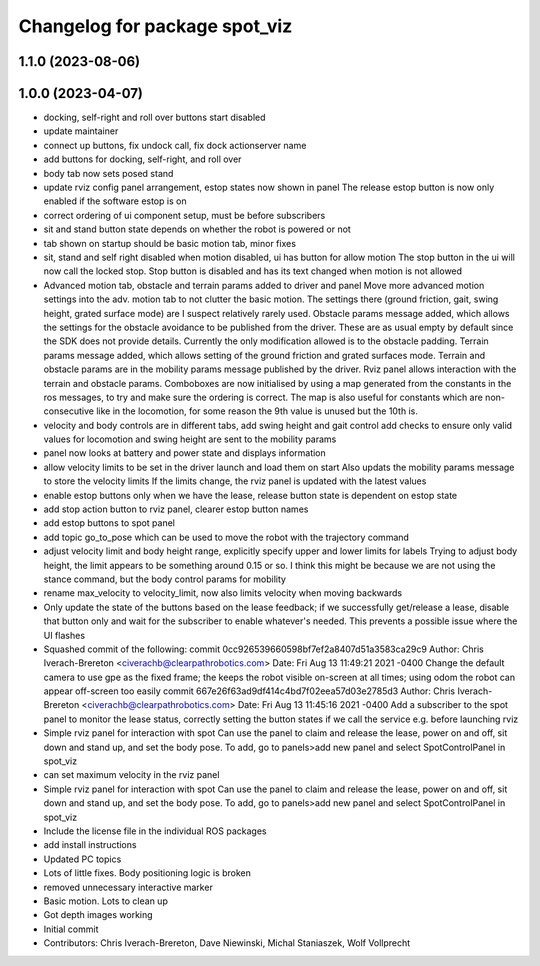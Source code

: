 ^^^^^^^^^^^^^^^^^^^^^^^^^^^^^^
Changelog for package spot_viz
^^^^^^^^^^^^^^^^^^^^^^^^^^^^^^

1.1.0 (2023-08-06)
------------------

1.0.0 (2023-04-07)
------------------
* docking, self-right and roll over buttons start disabled
* update maintainer
* connect up buttons, fix undock call, fix dock actionserver name
* add buttons for docking, self-right, and roll over
* body tab now sets posed stand
* update rviz config panel arrangement, estop states now shown in panel
  The release estop button is now only enabled if the software estop is on
* correct ordering of ui component setup, must be before subscribers
* sit and stand button state depends on whether the robot is powered or not
* tab shown on startup should be basic motion tab, minor fixes
* sit, stand and self right disabled when motion disabled, ui has button for allow motion
  The stop button in the ui will now call the locked stop. Stop button is disabled and has its text changed when motion is not allowed
* Advanced motion tab, obstacle and terrain params added to driver and panel
  Move more advanced motion settings into the adv. motion tab to not clutter the basic motion. The settings there (ground friction, gait, swing height, grated surface mode) are I suspect relatively rarely used.
  Obstacle params message added, which allows the settings for the obstacle avoidance to be published from the driver. These are as usual empty by default since the SDK does not provide details. Currently the only modification allowed is to the obstacle padding.
  Terrain params message added, which allows setting of the ground friction and grated surfaces mode.
  Terrain and obstacle params are in the mobility params message published by the driver.
  Rviz panel allows interaction with the terrain and obstacle params. Comboboxes are now initialised by using a map generated from the constants in the ros messages, to try and make sure the ordering is correct. The map is also useful for constants which are non-consecutive like in the locomotion, for some reason the 9th value is unused but the 10th is.
* velocity and body controls are in different tabs, add swing height and gait control
  add checks to ensure only valid values for locomotion and swing height are sent to the mobility params
* panel now looks at battery and power state and displays information
* allow velocity limits to be set in the driver launch and load them on start
  Also updats the mobility params message to store the velocity limits
  If the limits change, the rviz panel is updated with the latest values
* enable estop buttons only when we have the lease, release button state is dependent on estop state
* add stop action button to rviz panel, clearer estop button names
* add estop buttons to spot panel
* add topic go_to_pose which can be used to move the robot with the trajectory command
* adjust velocity limit and body height range, explicitly specify upper and lower limits for labels
  Trying to adjust body height, the limit appears to be something around 0.15 or so. I think this might be because we are not using the stance command, but the body control params for mobility
* rename max_velocity to velocity_limit, now also limits velocity when moving backwards
* Only update the state of the buttons based on the lease feedback; if we successfully get/release a lease, disable that button only and wait for the subscriber to enable whatever's needed.  This prevents a possible issue where the UI flashes
* Squashed commit of the following:
  commit 0cc926539660598bf7ef2a8407d51a3583ca29c9
  Author: Chris Iverach-Brereton <civerachb@clearpathrobotics.com>
  Date:   Fri Aug 13 11:49:21 2021 -0400
  Change the default camera to use gpe as the fixed frame; the keeps the robot visible on-screen at all times; using odom the robot can appear off-screen too easily
  commit 667e26f63ad9df414c4bd7f02eea57d03e2785d3
  Author: Chris Iverach-Brereton <civerachb@clearpathrobotics.com>
  Date:   Fri Aug 13 11:45:16 2021 -0400
  Add a subscriber to the spot panel to monitor the lease status, correctly setting the button states if we call the service e.g. before launching rviz
* Simple rviz panel for interaction with spot
  Can use the panel to claim and release the lease, power on and off, sit down and stand up, and set the body pose.
  To add, go to panels>add new panel and select SpotControlPanel in spot_viz
* can set maximum velocity in the rviz panel
* Simple rviz panel for interaction with spot
  Can use the panel to claim and release the lease, power on and off, sit down and stand up, and set the body pose.
  To add, go to panels>add new panel and select SpotControlPanel in spot_viz
* Include the license file in the individual ROS packages
* add install instructions
* Updated PC topics
* Lots of little fixes.  Body positioning logic is broken
* removed unnecessary interactive marker
* Basic motion.  Lots to clean up
* Got depth images working
* Initial commit
* Contributors: Chris Iverach-Brereton, Dave Niewinski, Michal Staniaszek, Wolf Vollprecht
